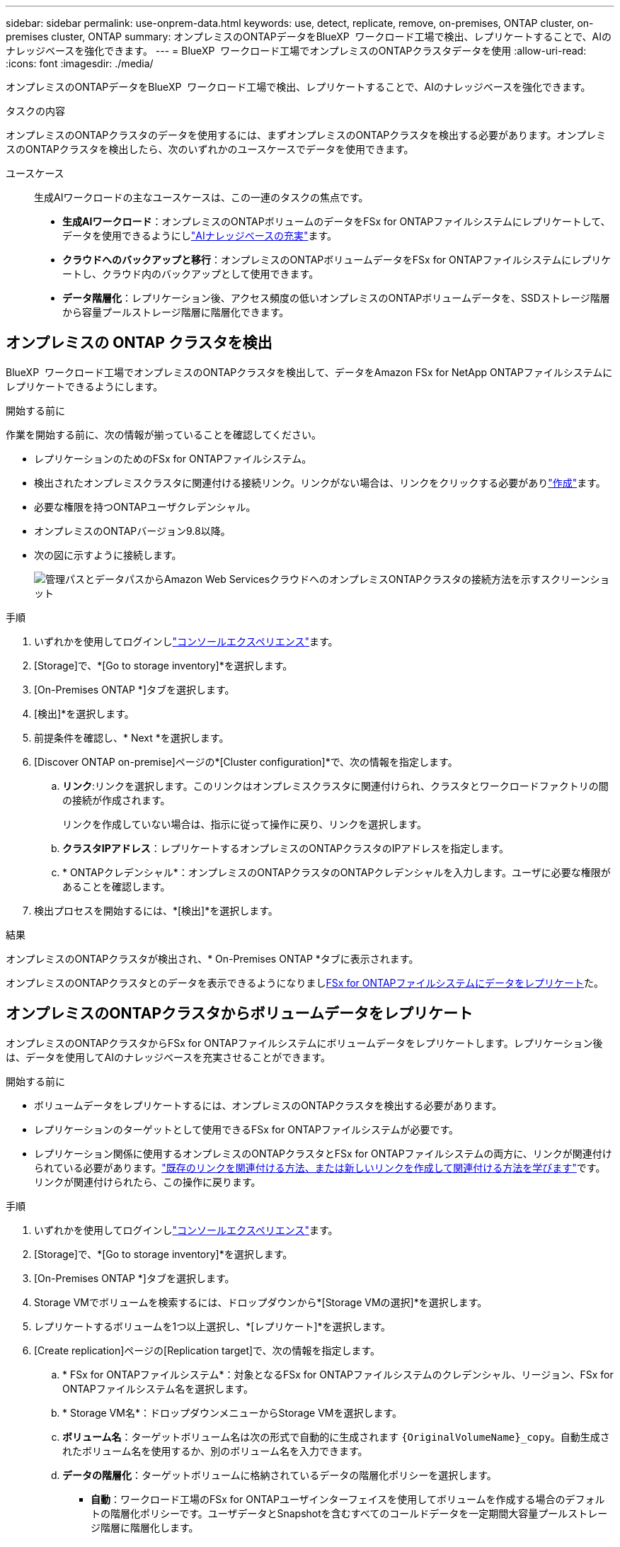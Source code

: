 ---
sidebar: sidebar 
permalink: use-onprem-data.html 
keywords: use, detect, replicate, remove, on-premises, ONTAP cluster, on-premises cluster, ONTAP 
summary: オンプレミスのONTAPデータをBlueXP  ワークロード工場で検出、レプリケートすることで、AIのナレッジベースを強化できます。 
---
= BlueXP  ワークロード工場でオンプレミスのONTAPクラスタデータを使用
:allow-uri-read: 
:icons: font
:imagesdir: ./media/


[role="lead"]
オンプレミスのONTAPデータをBlueXP  ワークロード工場で検出、レプリケートすることで、AIのナレッジベースを強化できます。

.タスクの内容
オンプレミスのONTAPクラスタのデータを使用するには、まずオンプレミスのONTAPクラスタを検出する必要があります。オンプレミスのONTAPクラスタを検出したら、次のいずれかのユースケースでデータを使用できます。

ユースケース:: 生成AIワークロードの主なユースケースは、この一連のタスクの焦点です。
+
--
* *生成AIワークロード*：オンプレミスのONTAPボリュームのデータをFSx for ONTAPファイルシステムにレプリケートして、データを使用できるようにしlink:https://docs.netapp.com/us-en/workload-genai/knowledge-base/create-knowledgebase.html["AIナレッジベースの充実"^]ます。
* *クラウドへのバックアップと移行*：オンプレミスのONTAPボリュームデータをFSx for ONTAPファイルシステムにレプリケートし、クラウド内のバックアップとして使用できます。
* *データ階層化*：レプリケーション後、アクセス頻度の低いオンプレミスのONTAPボリュームデータを、SSDストレージ階層から容量プールストレージ階層に階層化できます。


--




== オンプレミスの ONTAP クラスタを検出

BlueXP  ワークロード工場でオンプレミスのONTAPクラスタを検出して、データをAmazon FSx for NetApp ONTAPファイルシステムにレプリケートできるようにします。

.開始する前に
作業を開始する前に、次の情報が揃っていることを確認してください。

* レプリケーションのためのFSx for ONTAPファイルシステム。
* 検出されたオンプレミスクラスタに関連付ける接続リンク。リンクがない場合は、リンクをクリックする必要がありlink:create-link.html["作成"]ます。
* 必要な権限を持つONTAPユーザクレデンシャル。
* オンプレミスのONTAPバージョン9.8以降。
* 次の図に示すように接続します。
+
image:screenshot-on-prem-connectivity.png["管理パスとデータパスからAmazon Web ServicesクラウドへのオンプレミスONTAPクラスタの接続方法を示すスクリーンショット"]



.手順
. いずれかを使用してログインしlink:https://docs.netapp.com/us-en/workload-setup-admin/console-experiences.html["コンソールエクスペリエンス"^]ます。
. [Storage]で、*[Go to storage inventory]*を選択します。
. [On-Premises ONTAP *]タブを選択します。
. [検出]*を選択します。
. 前提条件を確認し、* Next *を選択します。
. [Discover ONTAP on-premise]ページの*[Cluster configuration]*で、次の情報を指定します。
+
.. *リンク*:リンクを選択します。このリンクはオンプレミスクラスタに関連付けられ、クラスタとワークロードファクトリの間の接続が作成されます。
+
リンクを作成していない場合は、指示に従って操作に戻り、リンクを選択します。

.. *クラスタIPアドレス*：レプリケートするオンプレミスのONTAPクラスタのIPアドレスを指定します。
.. * ONTAPクレデンシャル*：オンプレミスのONTAPクラスタのONTAPクレデンシャルを入力します。ユーザに必要な権限があることを確認します。


. 検出プロセスを開始するには、*[検出]*を選択します。


.結果
オンプレミスのONTAPクラスタが検出され、* On-Premises ONTAP *タブに表示されます。

オンプレミスのONTAPクラスタとのデータを表示できるようになりまし<<オンプレミスのONTAPクラスタからボリュームデータをレプリケート,FSx for ONTAPファイルシステムにデータをレプリケート>>た。



== オンプレミスのONTAPクラスタからボリュームデータをレプリケート

オンプレミスのONTAPクラスタからFSx for ONTAPファイルシステムにボリュームデータをレプリケートします。レプリケーション後は、データを使用してAIのナレッジベースを充実させることができます。

.開始する前に
* ボリュームデータをレプリケートするには、オンプレミスのONTAPクラスタを検出する必要があります。
* レプリケーションのターゲットとして使用できるFSx for ONTAPファイルシステムが必要です。
* レプリケーション関係に使用するオンプレミスのONTAPクラスタとFSx for ONTAPファイルシステムの両方に、リンクが関連付けられている必要があります。link:https://docs.netapp.com/us-en/workload-fsx-ontap/create-link.html["既存のリンクを関連付ける方法、または新しいリンクを作成して関連付ける方法を学びます"]です。リンクが関連付けられたら、この操作に戻ります。


.手順
. いずれかを使用してログインしlink:https://docs.netapp.com/us-en/workload-setup-admin/console-experiences.html["コンソールエクスペリエンス"^]ます。
. [Storage]で、*[Go to storage inventory]*を選択します。
. [On-Premises ONTAP *]タブを選択します。
. Storage VMでボリュームを検索するには、ドロップダウンから*[Storage VMの選択]*を選択します。
. レプリケートするボリュームを1つ以上選択し、*[レプリケート]*を選択します。
. [Create replication]ページの[Replication target]で、次の情報を指定します。
+
.. * FSx for ONTAPファイルシステム*：対象となるFSx for ONTAPファイルシステムのクレデンシャル、リージョン、FSx for ONTAPファイルシステム名を選択します。
.. * Storage VM名*：ドロップダウンメニューからStorage VMを選択します。
.. *ボリューム名*：ターゲットボリューム名は次の形式で自動的に生成されます `{OriginalVolumeName}_copy`。自動生成されたボリューム名を使用するか、別のボリューム名を入力できます。
.. *データの階層化*：ターゲットボリュームに格納されているデータの階層化ポリシーを選択します。
+
*** *自動*：ワークロード工場のFSx for ONTAPユーザインターフェイスを使用してボリュームを作成する場合のデフォルトの階層化ポリシーです。ユーザデータとSnapshotを含むすべてのコールドデータを一定期間大容量プールストレージ階層に階層化します。
*** * Snapshotのみ*：スナップショットデータのみを容量プールストレージ階層に階層化します。
*** *なし*：ボリュームのすべてのデータをプライマリストレージ階層に保持します。
*** * all *：すべてのユーザデータとSnapshotデータをコールドとしてマークし、容量プールストレージ階層に格納します。
+
一部の階層化ポリシーには、最小クーリング期間が関連付けられています。最小クーリング期間は、ボリューム内のアクセス頻度の低いユーザデータが「コールド」とみなされて大容量プールストレージ階層に移動されるまでの時間（_cooling days_）を設定します。クーリング期間は、データがディスクに書き込まれた時点から開始されます。

+
ボリューム階層化ポリシーの詳細については、AWS FSx for NetApp ONTAPドキュメントのを参照してください link:https://docs.aws.amazon.com/fsx/latest/ONTAPGuide/volume-storage-capacity.html#data-tiering-policy["ボリュームのストレージ容量"^]。



.. *最大転送速度*：* Limited *を選択し、最大転送速度をMiB/秒で入力します。または、*無制限*を選択します。
+
制限がないと、ネットワークとアプリケーションのパフォーマンスが低下する可能性があります。また、FSx for ONTAPファイルシステムは、主にディザスタリカバリに使用されるワークロードなど、重要なワークロードには無制限の転送速度を推奨します。



. [Replication settings]で、次の情報を指定します。
+
.. *レプリケーション間隔*：ソースボリュームからターゲットボリュームにSnapshotを転送する頻度を選択します。
.. *長期保存*：オプションで、長期保存用のスナップショットを有効にします。
+
長期保持を有効にする場合は、既存のポリシーを選択するか、新しいポリシーを作成して、レプリケートするSnapshotと保持する数を定義します。

+
*** 既存のポリシーの場合は、*[既存のポリシーを選択]*を選択し、ドロップダウンメニューから既存のポリシーを選択します。
*** 新しいポリシーの場合は、*[新しいポリシーを作成する]*を選択し、次の情報を指定します。
+
**** *ポリシー名*：ポリシー名を入力します。
**** * Snapshotポリシー*：表で、Snapshotポリシーの頻度と保持するコピーの数を選択します。Snapshotポリシーは複数選択できます。






. 「 * Create * 」を選択します。


.結果
レプリケーション関係は、ターゲットのFSx for ONTAPファイルシステムの*レプリケーション関係*タブに表示されます。



== BlueXP  ワークロード工場からオンプレミスのONTAPクラスタを削除

必要に応じて、オンプレミスのONTAPクラスタをBlueXP  ワークロード工場から削除

.開始する前に
解除された関係が残らないようにするために、クラスタを削除する前にオンプレミスのONTAPクラスタ内のボリュームを対象にする必要がありますlink:delete-replication.html["既存のレプリケーション関係をすべて削除する"]。

.手順
. いずれかを使用してログインしlink:https://docs.netapp.com/us-en/workload-setup-admin/console-experiences.html["コンソールエクスペリエンス"^]ます。
. [Storage]で、*[Go to storage inventory]*を選択します。
. [On-Premises ONTAP *]タブを選択します。
. 削除するオンプレミスのONTAPクラスタを選択します。
. 3つのドットで構成されるメニューを選択し、*[Remove from Workload Factory]*を選択します。


.結果
オンプレミスのONTAPクラスタはBlueXP  ワークロード工場から削除されました。
